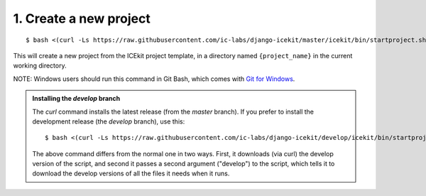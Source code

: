 1. Create a new project
^^^^^^^^^^^^^^^^^^^^^^^

::

    $ bash <(curl -Ls https://raw.githubusercontent.com/ic-labs/django-icekit/master/icekit/bin/startproject.sh) {project_name}

This will create a new project from the ICEkit project template, in a
directory named ``{project_name}`` in the current working directory.

NOTE: Windows users should run this command in Git Bash, which comes
with `Git for Windows <https://git-for-windows.github.io/>`__.

.. admonition:: Installing the `develop` branch

   The `curl` command installs the latest release (from the `master` branch).
   If you prefer to install the development release (the `develop` branch), use
   this::

      $ bash <(curl -Ls https://raw.githubusercontent.com/ic-labs/django-icekit/develop/icekit/bin/startproject.sh) {project_name} develop

   The above command differs from the normal one in two ways.
   First, it downloads (via curl) the develop version of the script, and second it
   passes a second argument ("develop") to the script, which tells it to download
   the develop versions of all the files it needs when it runs.
